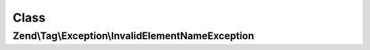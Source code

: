 .. Tag/Exception/InvalidElementNameException.php generated using docpx on 01/30/13 03:02pm


Class
*****

Zend\\Tag\\Exception\\InvalidElementNameException
=================================================

